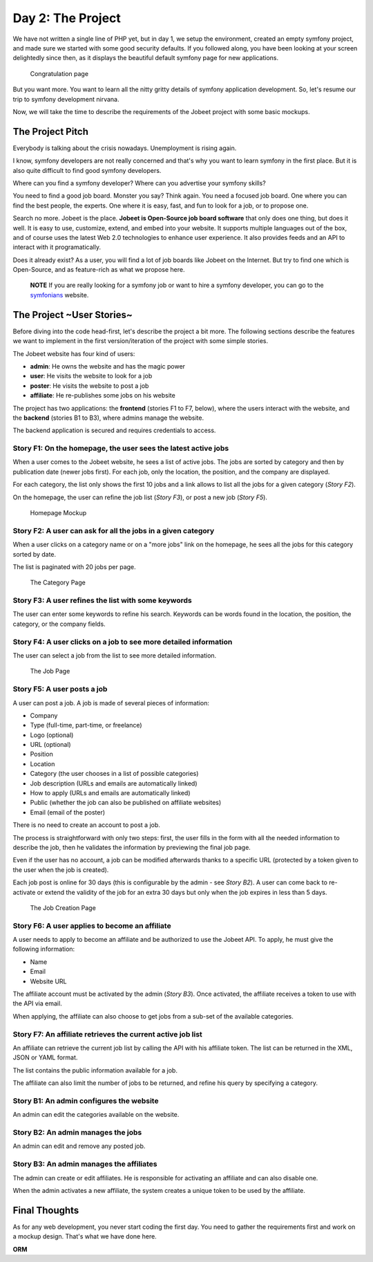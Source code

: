 Day 2: The Project
==================

We have not written a single line of PHP yet, but in day 1, we
setup the environment, created an empty symfony project, and made
sure we started with some good security defaults. If you followed
along, you have been looking at your screen delightedly since then,
as it displays the beautiful default symfony page for new
applications.

.. figure:: http://www.symfony-project.org/images/jobeet/1_4/01/congratulations.png
   :alt: Congratulation page
   
   Congratulation page

But you want more. You want to learn all the nitty gritty details
of symfony application development. So, let's resume our trip to
symfony development nirvana.

Now, we will take the time to describe the requirements of the
Jobeet project with some basic mockups.

The Project Pitch
-----------------

Everybody is talking about the crisis nowadays. Unemployment is
rising again.

I know, symfony developers are not really concerned and that's why
you want to learn symfony in the first place. But it is also quite
difficult to find good symfony developers.

Where can you find a symfony developer? Where can you advertise
your symfony skills?

You need to find a good job board. Monster you say? Think again.
You need a focused job board. One where you can find the best
people, the experts. One where it is easy, fast, and fun to look
for a job, or to propose one.

Search no more. Jobeet is the place.
**Jobeet is Open-Source job board software** that only does one
thing, but does it well. It is easy to use, customize, extend, and
embed into your website. It supports multiple languages out of the
box, and of course uses the latest Web 2.0 technologies to enhance
user experience. It also provides feeds and an API to interact with
it programatically.

Does it already exist? As a user, you will find a lot of job boards
like Jobeet on the Internet. But try to find one which is
Open-Source, and as feature-rich as what we propose here.

    **NOTE** If you are really looking for a symfony job or want to
    hire a symfony developer, you can go to the
    `symfonians <http://symfonians.net/>`_ website.


The Project ~User Stories~
--------------------------

Before diving into the code head-first, let's describe the project
a bit more. The following sections describe the features we want to
implement in the first version/iteration of the project with some
simple stories.

The Jobeet website has four kind of users:


-  **admin**: He owns the website and has the magic power
-  **user**: He visits the website to look for a job
-  **poster**: He visits the website to post a job
-  **affiliate**: He re-publishes some jobs on his website

The project has two applications: the **frontend** (stories F1 to
F7, below), where the users interact with the website, and the
**backend** (stories B1 to B3), where admins manage the website.

The backend application is secured and requires credentials to
access.

Story F1: On the homepage, the user sees the latest active jobs
~~~~~~~~~~~~~~~~~~~~~~~~~~~~~~~~~~~~~~~~~~~~~~~~~~~~~~~~~~~~~~~

When a user comes to the Jobeet website, he sees a list of active
jobs. The jobs are sorted by category and then by publication date
(newer jobs first). For each job, only the location, the position,
and the company are displayed.

For each category, the list only shows the first 10 jobs and a link
allows to list all the jobs for a given category (*Story F2*).

On the homepage, the user can refine the job list (*Story F3*), or
post a new job (*Story F5*).

.. figure:: http://www.symfony-project.org/images/jobeet/1_4/02/mockup_homepage.png
   :alt: Homepage Mockup
   
   Homepage Mockup

Story F2: A user can ask for all the jobs in a given category
~~~~~~~~~~~~~~~~~~~~~~~~~~~~~~~~~~~~~~~~~~~~~~~~~~~~~~~~~~~~~

When a user clicks on a category name or on a "more jobs" link on
the homepage, he sees all the jobs for this category sorted by
date.

The list is paginated with 20 jobs per page.

.. figure:: http://www.symfony-project.org/images/jobeet/1_4/02/mockup_category.png
   :alt: The Category Page
   
   The Category Page

Story F3: A user refines the list with some keywords
~~~~~~~~~~~~~~~~~~~~~~~~~~~~~~~~~~~~~~~~~~~~~~~~~~~~

The user can enter some keywords to refine his search. Keywords can
be words found in the location, the position, the category, or the
company fields.

Story F4: A user clicks on a job to see more detailed information
~~~~~~~~~~~~~~~~~~~~~~~~~~~~~~~~~~~~~~~~~~~~~~~~~~~~~~~~~~~~~~~~~

The user can select a job from the list to see more detailed
information.

.. figure:: http://www.symfony-project.org/images/jobeet/1_4/02/mockup_job.png
   :alt: The Job Page
   
   The Job Page

Story F5: A user posts a job
~~~~~~~~~~~~~~~~~~~~~~~~~~~~

A user can post a job. A job is made of several pieces of
information:


-  Company
-  Type (full-time, part-time, or freelance)
-  Logo (optional)
-  URL (optional)
-  Position
-  Location
-  Category (the user chooses in a list of possible categories)
-  Job description (URLs and emails are automatically linked)
-  How to apply (URLs and emails are automatically linked)
-  Public (whether the job can also be published on affiliate
   websites)
-  Email (email of the poster)

There is no need to create an account to post a job.

The process is straightforward with only two steps: first, the user
fills in the form with all the needed information to describe the
job, then he validates the information by previewing the final job
page.

Even if the user has no account, a job can be modified afterwards
thanks to a specific URL (protected by a token given to the user
when the job is created).

Each job post is online for 30 days (this is configurable by the
admin - see *Story B2*). A user can come back to re-activate or
extend the validity of the job for an extra 30 days but only when
the job expires in less than 5 days.

.. figure:: http://www.symfony-project.org/images/jobeet/1_4/02/mockup_post.png
   :alt: The Job Creation Page
   
   The Job Creation Page

Story F6: A user applies to become an affiliate
~~~~~~~~~~~~~~~~~~~~~~~~~~~~~~~~~~~~~~~~~~~~~~~

A user needs to apply to become an affiliate and be authorized to
use the Jobeet API. To apply, he must give the following
information:


-  Name
-  Email
-  Website URL

The affiliate account must be activated by the admin (*Story B3*).
Once activated, the affiliate receives a token to use with the API
via email.

When applying, the affiliate can also choose to get jobs from a
sub-set of the available categories.

Story F7: An affiliate retrieves the current active job list
~~~~~~~~~~~~~~~~~~~~~~~~~~~~~~~~~~~~~~~~~~~~~~~~~~~~~~~~~~~~

An affiliate can retrieve the current job list by calling the API
with his affiliate token. The list can be returned in the XML, JSON
or YAML format.

The list contains the public information available for a job.

The affiliate can also limit the number of jobs to be returned, and
refine his query by specifying a category.

Story B1: An admin configures the website
~~~~~~~~~~~~~~~~~~~~~~~~~~~~~~~~~~~~~~~~~

An admin can edit the categories available on the website.

Story B2: An admin manages the jobs
~~~~~~~~~~~~~~~~~~~~~~~~~~~~~~~~~~~

An admin can edit and remove any posted job.

Story B3: An admin manages the affiliates
~~~~~~~~~~~~~~~~~~~~~~~~~~~~~~~~~~~~~~~~~

The admin can create or edit affiliates. He is responsible for
activating an affiliate and can also disable one.

When the admin activates a new affiliate, the system creates a
unique token to be used by the affiliate.

Final Thoughts
--------------

As for any web development, you never start coding the first day.
You need to gather the requirements first and work on a mockup
design. That's what we have done here.

**ORM**


